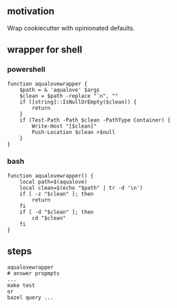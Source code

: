** motivation

Wrap cookiecutter with opinionated defaults.

** wrapper for shell
*** powershell

#+begin_example
function aqualovewrapper {
    $path = & 'aqualove' $args
    $clean = $path -replace "`n", ""
    if ([string]::IsNullOrEmpty($clean)) {
        return
    }
    if (Test-Path -Path $clean -PathType Container) {
        Write-Host "[$clean]"
        Push-Location $clean >$null
    }
}
#+end_example

*** bash

#+begin_example
function aqualovewrapper() {
    local path=$(aqualove)
    local clean=$(echo "$path" | tr -d '\n')
    if [ -z "$clean" ]; then
        return
    fi
    if [ -d "$clean" ]; then
        cd "$clean"
    fi
}
#+end_example

** steps

#+begin_example
aqualovewrapper
# answer propmpts
...
make test
or
bazel query ...
#+end_example
